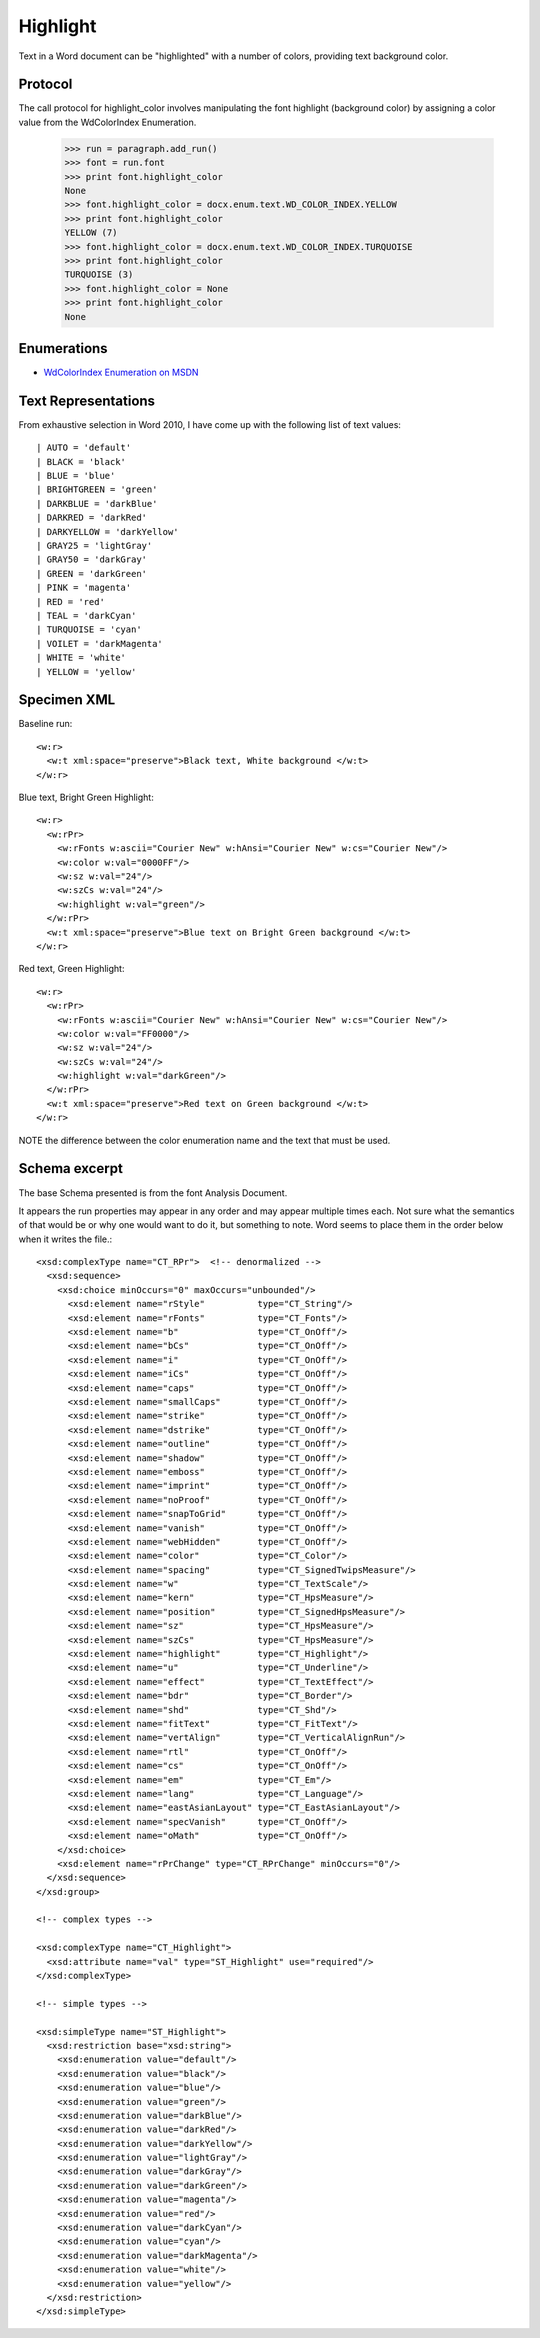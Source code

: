 
Highlight
=========

Text in a Word document can be "highlighted" with a number of colors, providing text background color.


Protocol
--------

The call protocol for highlight_color involves manipulating the font highlight (background color) by assigning a color value from the WdColorIndex Enumeration.

    >>> run = paragraph.add_run()
    >>> font = run.font
    >>> print font.highlight_color
    None
    >>> font.highlight_color = docx.enum.text.WD_COLOR_INDEX.YELLOW
    >>> print font.highlight_color
    YELLOW (7)
    >>> font.highlight_color = docx.enum.text.WD_COLOR_INDEX.TURQUOISE
    >>> print font.highlight_color
    TURQUOISE (3)
    >>> font.highlight_color = None
    >>> print font.highlight_color
    None


Enumerations
------------

* `WdColorIndex Enumeration on MSDN`_

.. _WdColorIndex Enumeration on MSDN: https://msdn.microsoft.com/EN-US/library/office/ff195343.aspx


Text Representations
--------------------

From exhaustive selection in Word 2010, I have come up with the following list of text values::

| AUTO = 'default'
| BLACK = 'black'
| BLUE = 'blue' 
| BRIGHTGREEN = 'green'
| DARKBLUE = 'darkBlue'
| DARKRED = 'darkRed'
| DARKYELLOW = 'darkYellow'
| GRAY25 = 'lightGray'
| GRAY50 = 'darkGray'
| GREEN = 'darkGreen'    
| PINK = 'magenta' 
| RED = 'red'
| TEAL = 'darkCyan'
| TURQUOISE = 'cyan'
| VOILET = 'darkMagenta'    
| WHITE = 'white'
| YELLOW = 'yellow' 
 


Specimen XML
------------

.. highlight:: xml

Baseline run::

  <w:r>
    <w:t xml:space="preserve">Black text, White background </w:t>
  </w:r>

Blue text, Bright Green Highlight::

  <w:r>
    <w:rPr>
      <w:rFonts w:ascii="Courier New" w:hAnsi="Courier New" w:cs="Courier New"/>
      <w:color w:val="0000FF"/>
      <w:sz w:val="24"/>
      <w:szCs w:val="24"/>
      <w:highlight w:val="green"/>
    </w:rPr>
    <w:t xml:space="preserve">Blue text on Bright Green background </w:t>
  </w:r>

Red text, Green Highlight::

  <w:r>
    <w:rPr>
      <w:rFonts w:ascii="Courier New" w:hAnsi="Courier New" w:cs="Courier New"/>
      <w:color w:val="FF0000"/>
      <w:sz w:val="24"/>
      <w:szCs w:val="24"/>
      <w:highlight w:val="darkGreen"/>
    </w:rPr>
    <w:t xml:space="preserve">Red text on Green background </w:t>
  </w:r>
  
NOTE the difference between the color enumeration name and the text that must be used.

Schema excerpt
--------------

The base Schema presented is from the font Analysis Document.

.. highlight:: xml

It appears the run properties may appear in any order and may appear multiple
times each. Not sure what the semantics of that would be or why one would
want to do it, but something to note. Word seems to place them in the order
below when it writes the file.::

  <xsd:complexType name="CT_RPr">  <!-- denormalized -->
    <xsd:sequence>
      <xsd:choice minOccurs="0" maxOccurs="unbounded"/>
        <xsd:element name="rStyle"          type="CT_String"/>
        <xsd:element name="rFonts"          type="CT_Fonts"/>
        <xsd:element name="b"               type="CT_OnOff"/>
        <xsd:element name="bCs"             type="CT_OnOff"/>
        <xsd:element name="i"               type="CT_OnOff"/>
        <xsd:element name="iCs"             type="CT_OnOff"/>
        <xsd:element name="caps"            type="CT_OnOff"/>
        <xsd:element name="smallCaps"       type="CT_OnOff"/>
        <xsd:element name="strike"          type="CT_OnOff"/>
        <xsd:element name="dstrike"         type="CT_OnOff"/>
        <xsd:element name="outline"         type="CT_OnOff"/>
        <xsd:element name="shadow"          type="CT_OnOff"/>
        <xsd:element name="emboss"          type="CT_OnOff"/>
        <xsd:element name="imprint"         type="CT_OnOff"/>
        <xsd:element name="noProof"         type="CT_OnOff"/>
        <xsd:element name="snapToGrid"      type="CT_OnOff"/>
        <xsd:element name="vanish"          type="CT_OnOff"/>
        <xsd:element name="webHidden"       type="CT_OnOff"/>
        <xsd:element name="color"           type="CT_Color"/>
        <xsd:element name="spacing"         type="CT_SignedTwipsMeasure"/>
        <xsd:element name="w"               type="CT_TextScale"/>
        <xsd:element name="kern"            type="CT_HpsMeasure"/>
        <xsd:element name="position"        type="CT_SignedHpsMeasure"/>
        <xsd:element name="sz"              type="CT_HpsMeasure"/>
        <xsd:element name="szCs"            type="CT_HpsMeasure"/>
        <xsd:element name="highlight"       type="CT_Highlight"/>
        <xsd:element name="u"               type="CT_Underline"/>
        <xsd:element name="effect"          type="CT_TextEffect"/>
        <xsd:element name="bdr"             type="CT_Border"/>
        <xsd:element name="shd"             type="CT_Shd"/>
        <xsd:element name="fitText"         type="CT_FitText"/>
        <xsd:element name="vertAlign"       type="CT_VerticalAlignRun"/>
        <xsd:element name="rtl"             type="CT_OnOff"/>
        <xsd:element name="cs"              type="CT_OnOff"/>
        <xsd:element name="em"              type="CT_Em"/>
        <xsd:element name="lang"            type="CT_Language"/>
        <xsd:element name="eastAsianLayout" type="CT_EastAsianLayout"/>
        <xsd:element name="specVanish"      type="CT_OnOff"/>
        <xsd:element name="oMath"           type="CT_OnOff"/>
      </xsd:choice>
      <xsd:element name="rPrChange" type="CT_RPrChange" minOccurs="0"/>
    </xsd:sequence>
  </xsd:group>
  
  <!-- complex types -->

  <xsd:complexType name="CT_Highlight">
    <xsd:attribute name="val" type="ST_Highlight" use="required"/>
  </xsd:complexType>

  <!-- simple types -->

  <xsd:simpleType name="ST_Highlight">
    <xsd:restriction base="xsd:string">
      <xsd:enumeration value="default"/>
      <xsd:enumeration value="black"/>
      <xsd:enumeration value="blue"/>
      <xsd:enumeration value="green"/>
      <xsd:enumeration value="darkBlue"/>
      <xsd:enumeration value="darkRed"/>
      <xsd:enumeration value="darkYellow"/>
      <xsd:enumeration value="lightGray"/>
      <xsd:enumeration value="darkGray"/>
      <xsd:enumeration value="darkGreen"/>
      <xsd:enumeration value="magenta"/>
      <xsd:enumeration value="red"/>
      <xsd:enumeration value="darkCyan"/>
      <xsd:enumeration value="cyan"/>
      <xsd:enumeration value="darkMagenta"/>
      <xsd:enumeration value="white"/>
      <xsd:enumeration value="yellow"/>
    </xsd:restriction>
  </xsd:simpleType>